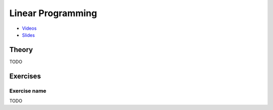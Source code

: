 .. _lp:


*************************************************************************************************
Linear Programming
*************************************************************************************************

* `Videos <https://youtube.com/playlist?list=PLq6RpCDkJMyoSSeucDx7FyUpMDjhc-Kyf>`_
* `Slides <https://www.icloud.com/keynote/0Tu8miHL9lE61RhouiWizTIJQ#03-linear-programming>`_



Theory
=======================================

TODO

Exercises
=======================================

Exercise name
"""""""""""""""""""""""""""""""""""""""

TODO
